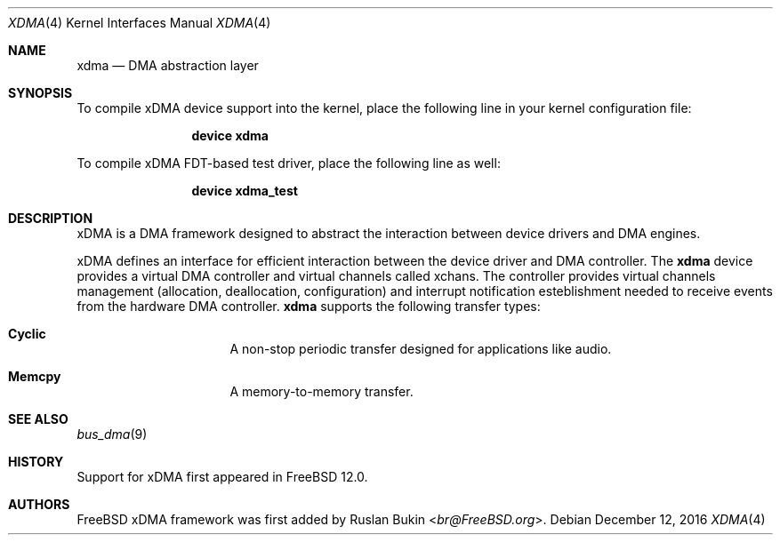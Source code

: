 .\" Copyright (c) 2016 Ruslan Bukin <br@bsdpad.com>
.\" All rights reserved.
.\"
.\" This software was developed by SRI International and the University of
.\" Cambridge Computer Laboratory under DARPA/AFRL contract FA8750-10-C-0237
.\" ("CTSRD"), as part of the DARPA CRASH research programme.
.\"
.\" Redistribution and use in source and binary forms, with or without
.\" modification, are permitted provided that the following conditions
.\" are met:
.\" 1. Redistributions of source code must retain the above copyright
.\"    notice, this list of conditions and the following disclaimer.
.\" 2. Redistributions in binary form must reproduce the above copyright
.\"    notice, this list of conditions and the following disclaimer in the
.\"    documentation and/or other materials provided with the distribution.
.\"
.\" THIS SOFTWARE IS PROVIDED BY THE AUTHOR AND CONTRIBUTORS ``AS IS'' AND
.\" ANY EXPRESS OR IMPLIED WARRANTIES, INCLUDING, BUT NOT LIMITED TO, THE
.\" IMPLIED WARRANTIES OF MERCHANTABILITY AND FITNESS FOR A PARTICULAR PURPOSE
.\" ARE DISCLAIMED.  IN NO EVENT SHALL THE AUTHOR OR CONTRIBUTORS BE LIABLE
.\" FOR ANY DIRECT, INDIRECT, INCIDENTAL, SPECIAL, EXEMPLARY, OR CONSEQUENTIAL
.\" DAMAGES (INCLUDING, BUT NOT LIMITED TO, PROCUREMENT OF SUBSTITUTE GOODS
.\" OR SERVICES; LOSS OF USE, DATA, OR PROFITS; OR BUSINESS INTERRUPTION)
.\" HOWEVER CAUSED AND ON ANY THEORY OF LIABILITY, WHETHER IN CONTRACT, STRICT
.\" LIABILITY, OR TORT (INCLUDING NEGLIGENCE OR OTHERWISE) ARISING IN ANY WAY
.\" OUT OF THE USE OF THIS SOFTWARE, EVEN IF ADVISED OF THE POSSIBILITY OF
.\" SUCH DAMAGE.
.\"
.\" $FreeBSD: releng/12.0/share/man/man4/xdma.4 310330 2016-12-20 18:02:07Z br $
.\"
.Dd December 12, 2016
.Dt XDMA 4
.Os
.Sh NAME
.Nm xdma
.Nd DMA abstraction layer
.Sh SYNOPSIS
To compile xDMA device support into the kernel, place the following line
in your kernel configuration file:
.Bd -ragged -offset indent
.Cd "device xdma"
.Ed
.Pp
To compile xDMA FDT-based test driver, place the following line as well:
.Bd -literal -offset indent
.Cd "device xdma_test"
.Ed
.Sh DESCRIPTION
xDMA is a DMA framework designed to abstract the interaction between device
drivers and DMA engines.
.Pp
xDMA defines an interface for efficient interaction between the device driver
and DMA controller.
The
.Nm
device provides a virtual DMA controller and virtual channels called xchans.
The controller provides virtual channels management (allocation, deallocation,
configuration) and interrupt notification esteblishment needed to receive
events from the hardware DMA controller.
.Nm
supports the following transfer types:
.Bl -hang -offset indent -width xxxxxxxx
.It Nm Cyclic
A non-stop periodic transfer designed for applications like audio.
.It Nm Memcpy
A memory-to-memory transfer.
.El
.Sh SEE ALSO
.Xr bus_dma 9
.Sh HISTORY
Support for xDMA first appeared in
.Fx 12.0 .
.Sh AUTHORS
.An -nosplit
.Fx
xDMA framework was first added by
.An Ruslan Bukin Aq Mt br@FreeBSD.org .
